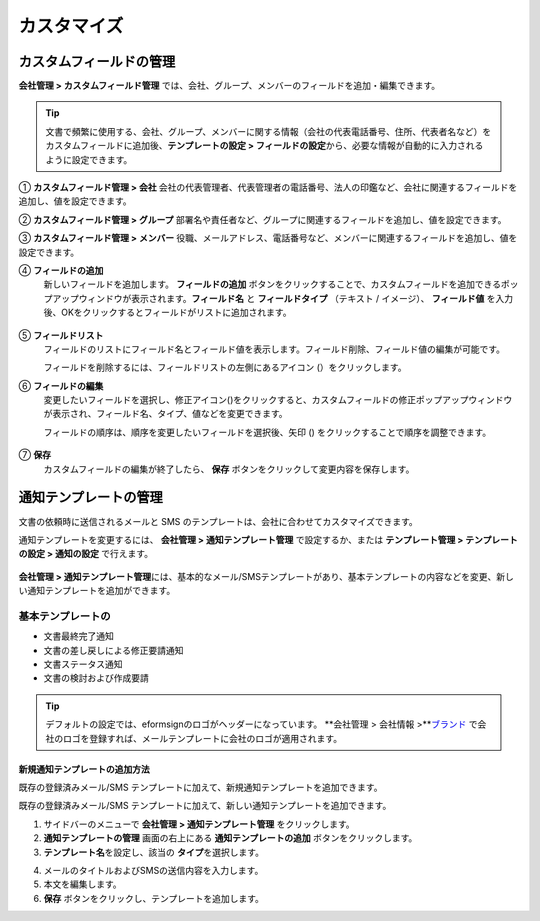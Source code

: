 .. _Custumization:

===============
カスタマイズ
===============

--------------------------
カスタムフィールドの管理
--------------------------

**会社管理 > カスタムフィールド管理** では、会社、グループ、メンバーのフィールドを追加・編集できます。

.. tip::

   文書で頻繁に使用する、会社、グループ、メンバーに関する情報（会社の代表電話番号、住所、代表者名など）をカスタムフィールドに追加後、**テンプレートの設定 > フィールドの設定**\ から、必要な情報が自動的に入力されるように設定できます。

.. figure:: resources/Customfield.PNG
   :alt: 会社管理 > カスタムフィールド管理
   :width: 700px

① **カスタムフィールド管理 > 会社** 
会社の代表管理者、代表管理者の電話番号、法人の印鑑など、会社に関連するフィールドを追加し、値を設定できます。

② **カスタムフィールド管理 > グループ** 
部署名や責任者など、グループに関連するフィールドを追加し、値を設定できます。

③ **カスタムフィールド管理 > メンバー** 
役職、メールアドレス、電話番号など、メンバーに関連するフィールドを追加し、値を設定できます。

④ **フィールドの追加**
   新しいフィールドを追加します。 **フィールドの追加** ボタンをクリックすることで、カスタムフィールドを追加できるポップアップウィンドウが表示されます。**フィールド名** と **フィールドタイプ** （テキスト / イメージ）、 **フィールド値** を入力後、OKをクリックするとフィールドがリストに追加されます。

.. figure:: resources/customfield-addfield.PNG
   :alt: 会社管理 > カスタムフィールド管理

⑤ **フィールドリスト**
   フィールドのリストにフィールド名とフィールド値を表示します。フィールド削除、フィールド値の編集が可能です。

   フィールドを削除するには、フィールドリストの左側にあるアイコン (|会社管理 > カスタムフィールド管理|）をクリックします。

⑥ **フィールドの編集**
   変更したいフィールドを選択し、修正アイコン(|image1|)をクリックすると、カスタムフィールドの修正ポップアップウィンドウが表示され、フィールド名、タイプ、値などを変更できます。

   フィールドの順序は、順序を変更したいフィールドを選択後、矢印 (|image2|) をクリックすることで順序を調整できます。

   .. figure:: resources/customfield-edit.PNG
      :alt: 会社管理 > カスタムフィールド管理
      :width: 700px

⑦ **保存**
   カスタムフィールドの編集が終了したら、 **保存** ボタンをクリックして変更内容を保存します。


.. _notification_template:
-----------------------
通知テンプレートの管理
-----------------------

文書の依頼時に送信されるメールと SMS のテンプレートは、会社に合わせてカスタマイズできます。

通知テンプレートを変更するには、 **会社管理 > 通知テンプレート管理** で設定するか、または **テンプレート管理 > テンプレートの設定 > 通知の設定** で行えます。

.. figure:: resources/notification-template-manage.png
   :alt: 会社管理 > 通知テンプレート管理
   :width: 700px

**会社管理 > 通知テンプレート管理**\ には、基本的なメール/SMSテンプレートがあり、基本テンプレートの内容などを変更、新しい通知テンプレートを追加ができます。

基本テンプレートの
----------------------

- 文書最終完了通知
- 文書の差し戻しによる修正要請通知
- 文書ステータス通知
- 文書の検討および作成要請


.. tip::

   デフォルトの設定では、eformsignのロゴがヘッダーになっています。 **会社管理 > 会社情報 >\**\ `ブランド <chapter2.html#brand>`__\  で会社のロゴを登録すれば、メールテンプレートに会社のロゴが適用されます。


.. _how_to_add_new_notification_template:   

**新規通知テンプレートの追加方法**
~~~~~~~~~~~~~~~~~~~~~~~~~~~~~~~~~~~~~~~~~

既存の登録済みメール/SMS テンプレートに加えて、新規通知テンプレートを追加できます。

既存の登録済みメール/SMS テンプレートに加えて、新しい通知テンプレートを追加できます。

1. サイドバーのメニューで **会社管理 > 通知テンプレート管理** をクリックします。

2. **通知テンプレートの管理** 画面の右上にある **通知テンプレートの追加** ボタンをクリックします。

3. **テンプレート名**\ を設定し、該当の **タイプ**\ を選択します。

|image3|

4. メールのタイトルおよびSMSの送信内容を入力します。

5. 本文を編集します。

6. **保存** ボタンをクリックし、テンプレートを追加します。

.. |会社管理 > カスタムフィールド管理| image:: resources/customfield-list-delete.png
.. |image1| image:: resources/customfield_icon.png
.. |image2| image:: resources/customfield-list-order.PNG
.. |image3| image:: resources/notification-template-new.PNG
   :width: 700px
